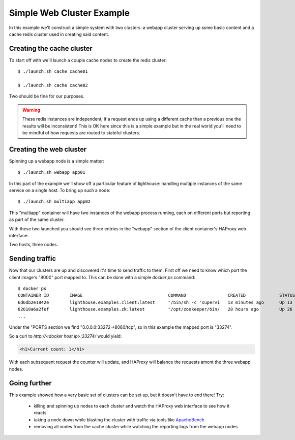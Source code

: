 Simple Web Cluster Example
==========================

In this example we'll construct a simple system with two clusters: a webapp
cluster serving up some basic content and a cache redis cluster used in creating
said content.

.. image:: /static/simple_example.png
    :align: center

Creating the cache cluster
~~~~~~~~~~~~~~~~~~~~~~~~~~

To start off with we'll launch a couple cache nodes to create the redis
cluster::

  $ ./launch.sh cache cache01

  $ ./launch.sh cache cache02

Two should be fine for our purposes.

.. warning::

   These redis instances are independent, if a request ends up using a different
   cache than a previous one the results will be inconsistent!  This is OK here
   since this is a simple example but in the real world you'll need to be mindful
   of how requests are routed to stateful clusters.


Creating the web cluster
~~~~~~~~~~~~~~~~~~~~~~~~

Spinning up a webapp node is a simple matter::

  $ ./launch.sh webapp app01

In this part of the example we'll show off a particular feature of lighthouse:
handling multiple instances of the same service on a single host.  To bring
up such a node::

  $ ./launch.sh multiapp app02

This "multiapp" container will have two instances of the webapp process running,
each on different ports but reporting as part of the same cluster.

With these two launched you should see three entries in the "webapp" section
of the client container's HAProxy web interface:

.. image:: /static/webapp_haproxy.png

Two hosts, three nodes.

Sending traffic
~~~~~~~~~~~~~~~

Now that our clusters are up and discovered it's time to send traffic to them.
First off we need to know which port the client image's "8000" port mapped to.
This can be done with a simple `docker ps` command::

  $ docker ps
  CONTAINER ID        IMAGE                                 COMMAND                CREATED             STATUS              PORTS                                                                                                                         NAMES
  6d6db2e1842e        lighthouse.examples.client:latest     "/bin/sh -c 'supervi   13 minutes ago      Up 13 minutes       0.0.0.0:33270->1024/tcp, 0.0.0.0:33271->8000/tcp, 0.0.0.0:33272->8080/tcp, 0.0.0.0:33273->9000/tcp, 0.0.0.0:33274->9009/tcp   client
  82618a6a2fef        lighthouse.examples.zk:latest         "/opt/zookeeper/bin/   28 hours ago        Up 28 hours         2181/tcp, 2888/tcp, 3888/tcp                                                                                                  zk01
  ...

Under the "PORTS section we find "0.0.0.0:33272->8080/tcp", so in this example
the mapped port is "33274".

So a curl to `http://<docker host ip>:33274/` would yield:

.. code-block:: html

  <h1>Current count: 1</h1>


With each subsequent request the counter will update, and HAProxy will balance
the requests amont the three webapp nodes.

Going further
~~~~~~~~~~~~~

This example showed how a very basic set of clusters can be set up, but it
doesn't have to end there!  Try:

  * killing and spinning up nodes to each cluster and watch the HAProxy web
    interface to see how it reacts

  * taking a node down while blasting the cluster with traffic via tools
    like ApacheBench_

  * removing all nodes from the cache cluster while watching the reporting
    logs from the webapp nodes


.. _ApacheBench: https://httpd.apache.org/docs/2.2/programs/ab.html

